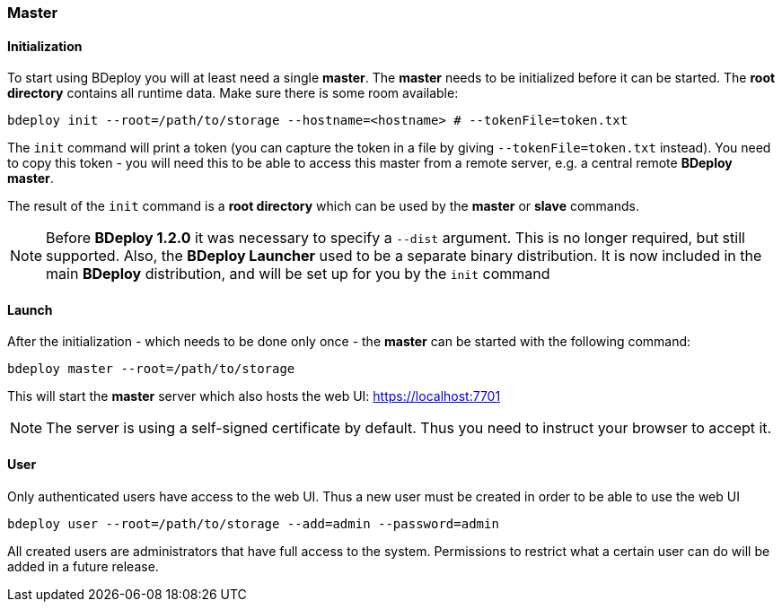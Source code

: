 === Master

==== Initialization
To start using BDeploy you will at least need a single *master*. The *master* needs to be initialized before it can be started.
The *root directory* contains all runtime data. Make sure there is some room available:

 bdeploy init --root=/path/to/storage --hostname=<hostname> # --tokenFile=token.txt

The `init` command will print a token (you can capture the token in a file by giving `--tokenFile=token.txt` instead).
You need to copy this token - you will need this to be able to access this master from a remote server, e.g. a central
remote *BDeploy master*.

The result of the `init` command is a *root directory* which can be used by the *master* or *slave* commands.

[NOTE]
Before *BDeploy 1.2.0* it was necessary to specify a `--dist` argument. This is no longer required, but still supported. Also,
the *BDeploy Launcher* used to be a separate binary distribution. It is now included in the main *BDeploy* distribution, and
will be set up for you by the `init` command

==== Launch
After the initialization - which needs to be done only once - the *master* can be started with the following command:

 bdeploy master --root=/path/to/storage

This will start the *master* server which also hosts the web UI: https://localhost:7701

[NOTE]
The server is using a self-signed certificate by default. Thus you need to instruct your browser to accept it.

==== User
Only authenticated users have access to the web UI. Thus a new user must be created in order to be able to use the web UI

 bdeploy user --root=/path/to/storage --add=admin --password=admin

All created users are administrators that have full access to the system. Permissions to restrict what a certain user can
do will be added in a future release.
